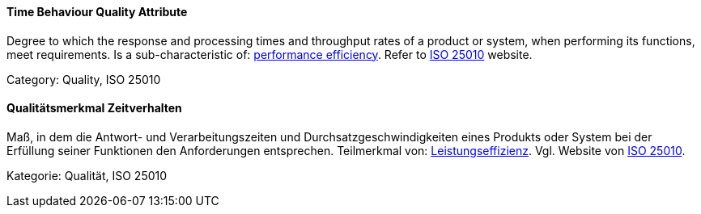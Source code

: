 [#term-time-behaviour-quality-attribute]

// tag::EN[]
==== Time Behaviour Quality Attribute
Degree to which the response and processing times and throughput rates of a product or system, when performing its functions, meet requirements.
Is a sub-characteristic of: <<term-performance-efficiency-quality-attribute,performance efficiency>>.
Refer to link:https://iso25000.com/index.php/en/iso-25000-standards/iso-25010[ISO 25010] website.

Category: Quality, ISO 25010

// end::EN[]

// tag::DE[]
==== Qualitätsmerkmal Zeitverhalten

Maß, in dem die Antwort- und Verarbeitungszeiten und
Durchsatzgeschwindigkeiten eines Produkts oder System bei der
Erfüllung seiner Funktionen den Anforderungen entsprechen. Teilmerkmal
von: <<term-performance-efficiency-quality-attribute,Leistungseffizienz>>. 
Vgl. Website von link:https://iso25000.com/index.php/en/iso-25000-standards/iso-25010[ISO 25010].

Kategorie: Qualität, ISO 25010



// end::DE[] 